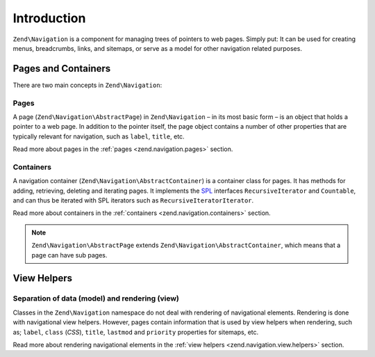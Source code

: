 .. _zend.navigation.introduction:

Introduction
============

``Zend\Navigation`` is a component for managing trees of pointers to web pages. Simply put: It can be used for
creating menus, breadcrumbs, links, and sitemaps, or serve as a model for other navigation related purposes.

.. _zend.navigation.introduction.concepts:

Pages and Containers
--------------------

There are two main concepts in ``Zend\Navigation``:

.. _zend.navigation.introduction.pages:

Pages
^^^^^

A page (``Zend\Navigation\AbstractPage``) in ``Zend\Navigation`` – in its most basic form – is an object that 
holds a pointer to a web page. In addition to the pointer itself, the page object contains a number of other 
properties that are typically relevant for navigation, such as ``label``, ``title``, etc.

Read more about pages in the :ref:`pages <zend.navigation.pages>` section.

.. _zend.navigation.introduction.containers:

Containers
^^^^^^^^^^

A navigation container (``Zend\Navigation\AbstractContainer``) is a container class for pages. It has methods 
for adding, retrieving, deleting and iterating pages. It implements the `SPL`_ interfaces ``RecursiveIterator`` 
and ``Countable``, and can thus be iterated with SPL iterators such as ``RecursiveIteratorIterator``.

Read more about containers in the :ref:`containers <zend.navigation.containers>` section.

.. note::

   ``Zend\Navigation\AbstractPage`` extends ``Zend\Navigation\AbstractContainer``, which means that a page 
   can have sub pages.

.. _zend.navigation.introduction.view.helpers:

View Helpers
------------

Separation of data (model) and rendering (view)
^^^^^^^^^^^^^^^^^^^^^^^^^^^^^^^^^^^^^^^^^^^^^^

Classes in the ``Zend\Navigation`` namespace do not deal with rendering of navigational elements. Rendering is done
with navigational view helpers. However, pages contain information that is used by view helpers when rendering,
such as; ``label``, ``class`` (*CSS*), ``title``, ``lastmod`` and ``priority`` properties for sitemaps, etc.

Read more about rendering navigational elements in the :ref:`view helpers <zend.navigation.view.helpers>`
section.

.. _`SPL`: http://php.net/spl